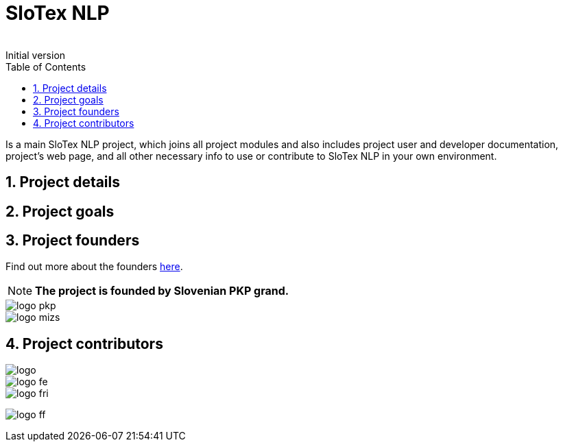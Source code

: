 = SloTex NLP
:revremark: Initial version
:toc: left
:sectnums:
:source-highlighter: prettify
:favicon: images/favicon.ico
:imagesdir: images


Is a main SloTex NLP project, which joins all project modules and also includes
project user and developer documentation, project's web page, and all other
necessary info to use or contribute to SloTex NLP in your own environment. 


== Project details

== Project goals

== Project founders
Find out more about the founders link:http://www.sklad-kadri.si/si/razvoj-kadrov/po-kreativni-poti-do-znanja-pkp/[here].

[NOTE]
====

**The project is founded by Slovenian PKP grand. **

====


image::logo-pkp.png[]

image::logo-mizs.jpg[]

== Project contributors

image::logo.png[]

image::logo-fe.png[]

image::logo-fri.png[]

image:logo-ff.png[]

